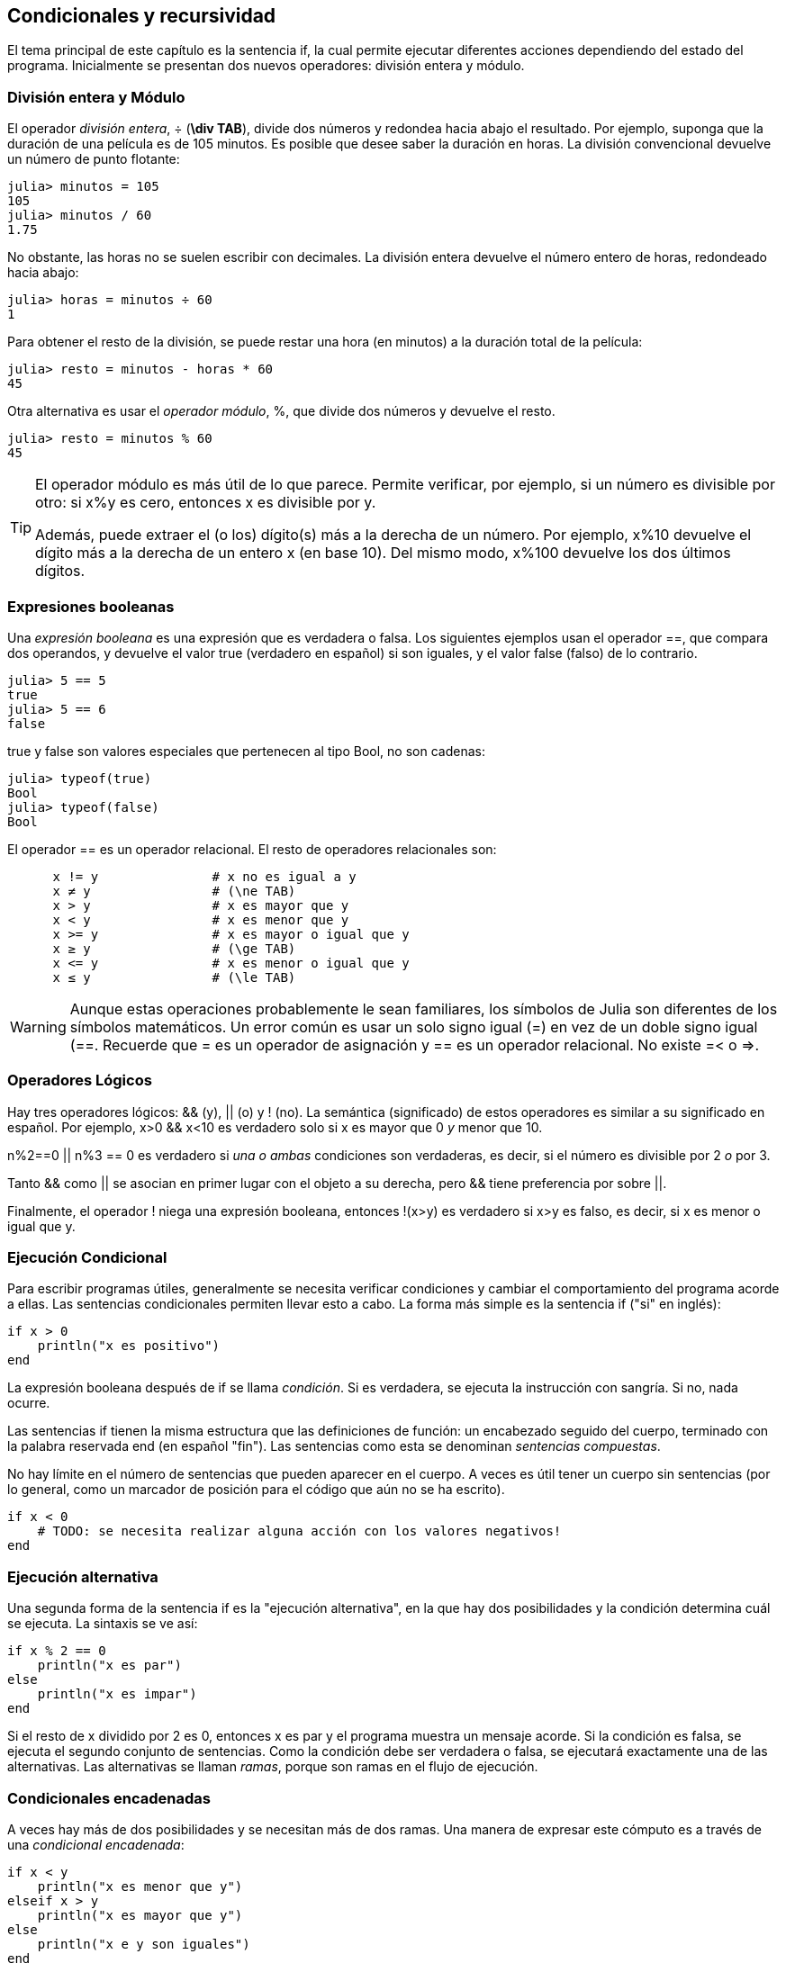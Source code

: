 [[chap05]]
== Condicionales y recursividad

El tema principal de este capítulo es la sentencia +if+, la cual permite ejecutar diferentes acciones dependiendo del estado del programa. Inicialmente se presentan dos nuevos operadores: división entera y módulo.


=== División entera y Módulo

El operador _división entera_, +÷+ (*+\div TAB+*), divide dos números y redondea hacia abajo el resultado. Por ejemplo, suponga que la duración de una película es de 105 minutos. Es posible que desee saber la duración en horas. La división convencional devuelve un número de punto flotante:
(((operador de división entera))) ((("operador", "Base", "÷", see = "operador división entera"))) ((("÷", see="operador división entera")))

[source,@julia-repl-test chap05]
----
julia> minutos = 105
105
julia> minutos / 60
1.75
----

No obstante, las horas no se suelen escribir con decimales. La división entera devuelve el número entero de horas, redondeado hacia abajo:

[source,@julia-repl-test chap05]
----
julia> horas = minutos ÷ 60
1
----

Para obtener el resto de la división, se puede restar una hora (en minutos) a la duración total de la película:

[source,@julia-repl-test chap05]
----
julia> resto = minutos - horas * 60
45
----

Otra alternativa es usar el _operador módulo_, +%+, que divide dos números y devuelve el resto.
(((operador módulo)))((("operador", "Base", "%", see="operador módulo")))((("%", see="operador módulo")))

[source,@julia-repl-test chap05]
----
julia> resto = minutos % 60
45
----

[TIP]
====
El operador módulo es más útil de lo que parece. Permite verificar, por ejemplo, si un número es divisible por otro: si +x%y+ es cero, entonces +x+ es divisible por +y+.

Además, puede extraer el (o los) dígito(s) más a la derecha de un número. Por ejemplo, +x%10+ devuelve el dígito más a la derecha de un entero +x+ (en base 10). Del mismo modo, +x%100+ devuelve los dos últimos dígitos.

====

=== Expresiones booleanas

Una _expresión booleana_ es una expresión que es verdadera o falsa. Los siguientes ejemplos usan el operador +==+, que compara dos operandos, y devuelve el valor +true+ (verdadero en español) si son iguales, y el valor +false+ (falso) de lo contrario.
(((expresión booleana)))(((true)))(((false)))

[source,@julia-repl-test]
----
julia> 5 == 5
true
julia> 5 == 6
false
----

+true+ y +false+ son valores especiales que pertenecen al tipo +Bool+, no son cadenas:
(((Bool)))((("tipo", "Base", "Bool", see="Bool")))

[source,@julia-repl-test]
----
julia> typeof(true)
Bool
julia> typeof(false)
Bool
----

El operador +==+ es un operador relacional. El resto de operadores relacionales son:
(((operador relacional)))(((==)))((("operador", "Base", "==", see="==")))

[source,julia]
----
      x != y               # x no es igual a y
      x ≠ y                # (\ne TAB)
      x > y                # x es mayor que y
      x < y                # x es menor que y
      x >= y               # x es mayor o igual que y
      x ≥ y                # (\ge TAB)
      x <= y               # x es menor o igual que y
      x ≤ y                # (\le TAB)
----

[WARNING]
====
Aunque estas operaciones probablemente le sean familiares, los símbolos de Julia son diferentes de los símbolos matemáticos. Un error común es usar un solo signo igual (+=+) en vez de un doble signo igual (+==+. Recuerde que +=+ es un operador de asignación y +==+ es un operador relacional. No existe +=<+ o +pass:[=>]+.
(((≠)))((("operador", "Base", "≠", see="≠")))((("!=", see="≠")))((("operador", "Base", "!=", see="≠")))(((>)))((("operador", "Base", ">", see=">")))(((<)))((("operador", "Base", "<", see="<")))(((≥)))((("operador", "Base", "≥", see="≥")))(((">=", see="≥")))((("operador", "Base", ">=", see="≥")))(((≤)))((("operador", "Base", "≤", see="≤")))((("pass:[&lt;=]", see="≤")))((("operador", "Base", "pass:[&lt;=]", see="≤")))
====


=== Operadores Lógicos

Hay tres operadores lógicos: +&&+ (y), +||+ (o) y +!+ (no). La semántica (significado) de estos operadores es similar a su significado en español. Por ejemplo, +x>0 && x<10+ es verdadero solo si +x+ es mayor que +0+ _y_ menor que +10+.
(((operador lógico)))(((&&)))(((||)))(((!)))

+n%2==0 || n%3 == 0+ es verdadero si _una o ambas_ condiciones son verdaderas, es decir, si el número es divisible por 2 _o_ por 3.

Tanto +&&+ como +||+ se asocian en primer lugar con el objeto a su derecha, pero +&&+ tiene preferencia por sobre +||+.

Finalmente, el operador +!+ niega una expresión booleana, entonces +!(x>y)+ es verdadero si +x>y+ es falso, es decir, si +x+ es menor o igual que +y+.

=== Ejecución Condicional

Para escribir programas útiles, generalmente se necesita verificar condiciones y cambiar el comportamiento del programa acorde a ellas. Las sentencias condicionales permiten llevar esto a cabo. La forma más simple es la sentencia +if+ ("si" en inglés):
(((sentencia condicional)))(((if)))((("palabra reservada", "if", see="if")))(((sentencia if)))((("sentencia", "if", see="sentencia if")))

[source,julia]
----
if x > 0
    println("x es positivo")
end
----

La expresión booleana después de +if+ se llama _condición_. Si es verdadera, se ejecuta la instrucción con sangría. Si no, nada ocurre.
(((condition)))

Las sentencias +if+ tienen la misma estructura que las definiciones de función: un encabezado seguido del cuerpo, terminado con la palabra reservada +end+ (en español "fin"). Las sentencias como esta se denominan _sentencias compuestas_.
(((sentencia compuesta)))(((end)))

No hay límite en el número de sentencias que pueden aparecer en el cuerpo. A veces es útil tener un cuerpo sin sentencias (por lo general, como un marcador de posición para el código que aún no se ha escrito).

[source,julia]
----
if x < 0
    # TODO: se necesita realizar alguna acción con los valores negativos!
end
----


=== Ejecución alternativa

Una segunda forma de la sentencia +if+ es la "ejecución alternativa", en la que hay dos posibilidades y la condición determina cuál se ejecuta. La sintaxis se ve así:
(((ejecución alternativa)))(((else)))((("keyword", "else", see="else")))

[source,julia]
----
if x % 2 == 0
    println("x es par")
else
    println("x es impar")
end
----
Si el resto de +x+ dividido por 2 es 0, entonces +x+ es par y el programa muestra un mensaje acorde. Si la condición es falsa, se ejecuta el segundo conjunto de sentencias. Como la condición debe ser verdadera o falsa, se ejecutará exactamente una de las alternativas. Las alternativas se llaman _ramas_, porque son ramas en el flujo de ejecución.
(((rama)))

=== Condicionales encadenadas

A veces hay más de dos posibilidades y se necesitan más de dos ramas. Una manera de expresar este cómputo es a través de una _condicional encadenada_:
(((condicional encadenada)))(((elseif)))((("palabra reservada", "elseif", see="elseif")))

[source,julia]
----
if x < y
    println("x es menor que y")
elseif x > y
    println("x es mayor que y")
else
    println("x e y son iguales")
end
----

De nuevo, sólo se ejecutará una rama. No hay límite al número de sentencias +elseif+. Si hay una sentencia +else+, debe estar al final (aunque no es necesario que esté).

[source,julia]
----
if alternativa == "a"
    dibujar_a()
elseif alternativa == "b"
    dibujar_b()
elseif alternativa == "c"
    dibujar_c()
end
----

Cada condición se comprueba en orden. Si la primera es falsa, se comprueba la siguiente, y así se sigue con las demás. Si una de ellas es verdadera, se ejecuta la rama correspondiente y la sentencia se termina. Si es verdadera más de una condición, sólo se ejecuta la primera rama verdadera.

=== Condicionales anidadas

Una condicional puede estar anidada ("nested" en inglés) dentro de otra. Podríamos haber escrito el ejemplo de la sección anterior de la siguiente manera:
(((condicional anidada)))

[source,julia]
----
if x == y
    println("x e y son iguales")
else
    if x < y
        println("x es menor a y")
    else
        println("x es mayor a y")
    end
end
----

La condicional externa contiene dos ramas. La primera rama contiene una sentencia simple. La segunda rama contiene otra sentencia +if+, que tiene dos ramas propias. Estas dos ramas son ambas sentencias simples, aunque podrían ser sentencias condicionales.

Aunque la sangría no obligatoria de las sentencias hace evidente su estructura, las condicionales anidadas muy pronto se vuelven difíciles de leer. Se recomienda evitarlas cuando pueda.
(((sangría)))

Los operadores lógicos a menudo proporcionan una forma de simplificar las sentencias condicionales anidadas. Por ejemplo, es posible reescribir el siguiente código usando un solo condicional:

[source,julia]
----
if 0 < x
    if x < 10
        println("x es un número positivo de un solo dígito.")
    end
end
----

La sentencia +print+ sólo se ejecuta si conseguimos superar ambas condicionales, de modo que se puede obtener el mismo efecto con el operador +&&+:

[source,julia]
----
if 0 < x && x < 10
    println("x es un número positivo de un solo dígito.")
end
----

Para este tipo de condición, Julia proporciona una sintaxis más concisa:

[source,julia]
----
if 0 < x < 10
    println("x es un número positivo de un solo dígito.")
end
----


[[recursividad]]
=== Recursividad

Está permitido que una función llame a otra y también que una función se llame a sí misma. Puede no parecer útil, pero sí lo es, como puede verse en la siguiente función:
(((cuenta regresiva)))((("función", "definida por el programador", "cuenta regresiva", see="cuenta regresiva")))

[source,@julia-setup chap05]
----
function cuentaregresiva(n)
    if n ≤ 0
        println("Despegue!")
    else
        print(n, " ")
        cuentaregresiva(n-1)
    end
end
----

Si +n+ es 0 o negativo, muestra la palabra +"Despegue!"+. En otro caso, muestra el valor +n+ y luego llama a la función +cuentaregresiva+, pasándole +n-1+ como argumento.

¿Qué sucede si llamamos a una función como esta?

[source,@julia-repl-test chap05]
----
julia> cuentaregresiva(3)
3 2 1 Despegue!
----

La ejecución de +cuentaregresiva+ empieza con +n = 3+, y como +n+ es mayor que 0, muestra el valor 3, y luego se llama a sí misma...

pass:[&#8193;]La ejecución de +cuentaregresiva+ empieza con +n = 2+, y como +n+ es mayor que 0, pass:[<br/>&#8193;&#8193;]muestra el valor 2, y luego se llama a sí misma...

pass:[&#8193;&#8193;]La ejecución de +cuentaregresiva+ empieza con +n = 1+, y como +n+ es mayor que 0, pass:[<br/>&#8193;&#8193;&#8193;]muestra el valor 1, y luego se llama a sí misma...

pass:[&#8193;&#8193;&#8193;]La ejecución de +cuentaregresiva+ empieza con +n = 0+, y como +n+ no es mayor que 0, pass:[<br/>&#8193;&#8193;&#8193;&#8193;]muestra la palabra +"Despegue!"+ y luego termina.

pass:[&#8193;&#8193;]La +cuentaregresiva+ cuyo argumento es +n = 1+ termina.

pass:[&#8193;]La +cuentaregresiva+ cuyo argumento es +n = 2+ termina.

La +cuentaregresiva+ cuyo argumento es +n = 3+ termina.

Y volvemos a +Main+.

Una función que se llama a sí misma es una función _recursiva_ y el proceso de ejecución se llama _recursividad_.
(((función recursiva)))(((recursividad)))

Como otro ejemplo, se puede escribir una función que imprima una cadena latexmath:[n] veces.
(((printn)))((("función", "definida por el programador", "printn", see="printn")))

[source,julia]
----
function printn(s, n)
    if n ≤ 0
        return
    end
    println(s)
    printn(s, n-1)
end
----

Si +n pass:[&lt;]= 0+, se usa la sentencia +return+ para salir de la función. El flujo de la ejecución vuelve inmediatamente a la sentencia de llamada a función y no se ejecutan las líneas restantes de la función.
(((return)))((("palabra reservada", "return", see="return")))(((sentencia return)))((("sentencia", "return", see="return statement")))

El resto de la función es similar a +cuenta regresiva+: muestra +s+ y luego se llama a sí misma para mostrar +s+ latexmath:[n-1] veces más de modo que el número de lineas mostradas es latexmath:[1 + (n - 1)], es decir latexmath:[n].

Para ejemplos simples como este, es más fácil usar un ciclo +for+. Se mostrarán ejemplos que son difíciles de escribir con un ciclo +for+ y fáciles de escribir con recursividad.

=== Diagramas de pila para funciones recursivas

En <<stack_diagrams>> se usó un diagrama de pila para representar el estado de un programa durante una llamada de función. El mismo tipo de diagrama puede ser de utilidad para interpretar una función recursiva.
(((diagrama de pila)))

Cada vez que se llama a una función, Julia crea un marco que contiene las variables locales de la función y los parámetros. En una función recursiva, puede haber más de un marco en el diagrama de pila al mismo tiempo.
(((marco)))

[[fig05-1]]
.Diagrama de pila
image::images/fig51.svg[]

<<fig05-1>> muestra un diagrama de pila para +cuentaregresiva+ utilizando +n=3+.

Como siempre, la parte superior de la pila es el marco para +Main+. Está vacío pues no se crearon variables en +Main+ ni tampoco se pasaron argumentos.

Los cuatro marcos de +cuentaregresiva+ tienen diferentes valores del parámetro +n+. La parte inferior del diagrama de pila, donde +n = 0+, es llamado _caso base_. No hace una llamada recursiva, así que no hay más marcos.
(((caso base)))

==== Ejercicio 5-1

Como ejercicio, dibuje un diagrama de pila para +printn+, llamada con +s = "Hola"+ y +n = 2+. Luego escriba una función llamada +hacer_n+, que tome como argumentos una función y un número +n+, y que luego llame a la función dada latexmath:[n] veces.

=== Recursión infinita
Si una recursión nunca alcanza un caso base, continúa haciendo llamadas recursivas para siempre y el programa nunca termina. Esto se conoce como _recursión infinita_ y generalmente no es una buena idea. Aquí hay un código con una recursión infinita:
(((recursión infinita)))(((recursión)))((("función", "definida por el programador", "recursión", see="recursión")))

[source,julia]
----
function recursion()
    recursion()
end
----

En la mayoría de los entornos de programación, un programa con recursión infinita realmente no se ejecuta para siempre. Julia entrega un mensaje de error cuando se alcanza la profundidad de recursión máxima:

[source,jlcon]
----
julia> recursion()
ERROR: StackOverflowError:
Stacktrace:
 [1] recursion() at ./REPL[1]:2 (repeats 80000 times)
----

Este stacktrace es un poco más grande que el que vimos en el capítulo anterior. Cuando se produce el error, ¡hay 80000 marcos de +recursion+ en el diagrama de pila!
(((stacktrace)))(((StackOverflowError)))((("error", "Core", "StackOverflowError", see="StackOverflowError")))

Si por accidente encuentra una recursión infinita en su código, revise su función para confirmar que hay un caso base que no realiza una llamada recursiva. Si hay un caso base, verifique si realmente puede ocurrir.

=== Entrada por teclado

Los programas que se han escrito hasta ahora no aceptan entradas del usuario. Simplemente hacen lo mismo cada vez.

Julia tiene una función incorporada llamada +readline+ que detiene el programa y espera a que el usuario escriba algo. Cuando el usuario presiona +RETURN+ o +ENTER+, el programa se reanuda y +readline+ devuelve lo que el usuario escribió como una cadena.
(((readline)))((("función", "Base", "readline", see="readline")))

[source,jlcon]
----
julia> text = readline()
¿Qué está esperando?
"¿Qué está esperando?"
----
Antes de recibir una entrada por teclado del usuario, es una buena idea imprimir un mensaje que le diga al usuario qué escribir:
(((prompt)))

[source,jlcon]
----
julia> print("¿Cuál... es su nombre? "); readline()
¿Cuál... es su nombre? ¡Arturo, Rey de los Bretones!
"¡Arturo, Rey de los Bretones!"
----

Un punto y coma +;+ permite colocar varias sentencias en la misma línea. En el REPL solo la última sentencia devuelve su valor.
(((;)))

Si espera que el usuario escriba un número entero, puede intentar convertir el valor de retorno a +Int64+:

[source,jlcon]
----
julia> println("¿Cuántos dejaron su casa, su tierra o su posesión?"); numero = readline()
¿Cuántos dejaron su casa, su tierra o su posesión?
115
"115"
julia> parse(Int64, numero)
115
----
Pero si el usuario no escribe una cadena de dígitos, obtendrá un error:
(((parse)))

[source,jlcon]
----
julia> println("¿Cuántos dejaron su casa, su tierra o su posesión?"); numero = readline()
¿Cuántos dejaron su casa, su tierra o su posesión?
Más de ciento quince son.
"Más de ciento quince son."
julia> parse(Int64, speed)
ERROR: ArgumentError: invalid base 10 digit 'M' in "Más de ciento quince son."
[...]
----

Veremos qué hacer con este tipo de error más adelante.
(((ArgumentError)))


=== Depuración

Cuando se produce un error de sintaxis o de tiempo de ejecución, el mensaje de error contiene mucha información, lo cual puede ser abrumador. Las partes más útiles suelen ser:
(((depuración)))

* Qué tipo de error fue

* Dónde ocurrió tal error

Los errores de sintaxis suelen ser fáciles de encontrar y hay algunos trucos. En general, los mensajes de error indican dónde se descubrió el problema pero el error real podría estar antes en el código, a veces en una línea anterior.

Lo mismo aplica para los errores de tiempo de ejecución. Suponga que está tratando de calcular una relación señal/ruido en decibelios. La fórmula es

[latexmath]
++++
\begin{equation}
{S/R_{\mathrm{dB}} = 10 \log_{10} \frac{P_{\mathrm{señal}}}{P_{\mathrm{ruido}}}\ .}
\end{equation}
++++

En Julia, se podría escribir algo como esto:

[source,julia]
----
intensidad_señal = 9
intensidad_ruido = 10
relacion = intensidad_señal ÷ intensidad_ruido
decibeles = 10 * log10(relacion)
print(decibeles)
----

Obteniendo:

[source,julia]
----
-Inf
----
Este no es el resultado que esperábamos.

Para encontrar el error, puede ser útil imprimir el valor de la variable "relacion", que resulta ser 0. El problema está en la línea 3, que usa la división entera en lugar de la división de punto flotante.

[WARNING]
====
El usuario debe tomarse el tiempo de leer los mensajes de error cuidadosamente, pero no se debe asumir que todo lo que dicen es correcto.
====


=== Glosario

División entera::
Un operador, denotado por +÷+, que divide dos números y redondea hacia abajo (hacia el infinito negativo) a un entero.
(((división entera)))

operador módulo::
Un operador, denotado con el signo de porcentaje (%), que se utiliza con enteros y devuelve el resto cuando un número se divide por otro.
(((operador módulo)))

expresión booleana::
Una expresión cuyo valor es +verdadero+ o +falso+.
(((boolean expression)))

operador relacional::
Uno de los operadores que compara sus operandos: +==+, +≠+ (+!=+), +>+, +<+, +≥+ (+>=+), and +≤+ (+pass:[&lt;=]+).
(((operador relacional)))

operador lógico::
Uno de los operadores que combina expresiones booleanas: +&&+ (and), +||+ (or), and +!+ (not).
(((operador lógico)))

sentencia condicional::
Una sentencia que controla el flujo de ejecución dependiendo de alguna condición.
(((sentencia condicional)))

condición::
La expresión booleana en una sentencia condicional que determina qué rama se ejecuta.
(((condición)))

sentencia compuesta::
Una sentencia que consta de un encabezado y un cuerpo. El cuerpo termina con la palabra reservada +end+.
(((sentencia compuesta)))

rama::
Una de las secuencias alternativas de sentencias en una sentencia condicional.
(((rama)))

condicional encadenada::
Una sentencia condicional con una serie de ramas alternativas.
(((condicional encadenada)))

condicional anidada::
Una sentencia condicional que aparece en una de las ramas de otra sentencia condicional.
(((condicional anidada)))

sentencia return::
Una sentencia que hace que una función finalice de inmediato y que vuelva a la sentencia de llamada a función.
(((sentencia return)))

recursividad o recursión::
El proceso de llamar a la función que se está ejecutando actualmente.
(((recursión)))

caso base::
Una rama condicional en una función recursiva que no realiza una llamada recursiva.
(((caso base)))

recursión infinita::
Una recursión que no tiene un caso base o que nunca llega a él. Eventualmente, una recursión infinita provoca un error de tiempo de ejecución.
(((recursión infinita)))


=== Ejercicios

[[ex05-1]]
==== Ejercicio 5-2

La función +time+ devuelve el tiempo medio de Greenwich actual en segundos desde "la época", que es un tiempo arbitrario utilizado como punto de referencia. En sistemas UNIX, la época es el 1 de enero de 1970.
(((time)))((("función", "Base", "time", see="time")))

[source,@julia-repl]
----
time()
----

Escriba un script que lea la hora actual y la convierta a una hora del día en horas, minutos y segundos, más el número de días transcurridos desde la época.

[[ex05-2]]
==== Ejercicio 5-3

El último teorema de Fermat dice que no hay enteros positivos latexmath:[a], latexmath:[b], and latexmath:[c] tal que
(((último teorema de Fermat)))

[latexmath]
++++
\begin{equation}
{a^n + b^n = c^n}
\end{equation}
++++

para cualquier valor de latexmath:[\ (n ] mayor que 2.

. Escriba una función llamada +verificarfermat+ que tome cuatro parámetros—+a+, +b+, +c+ y +n+— y que verifique si el teorema de Fermat es válido. Si +n+ es mayor que 2 y +pass:[a^n + b^n == c^n]+ el programa debería imprimir, "¡Santo cielo, Fermat estaba equivocado!" De lo contrario, el programa debería imprimir, "No, eso no funciona".
(((verificarfermat)))((("función", "definida por el programador", "verificarfermat", see="verificarfermat")))

. Escriba una función que solicite al usuario ingresar valores para +a+, +b+, +c+ y +n+, que los convierta en enteros y que use +verificarfermat+ para verificar si violan el teorema de Fermat.

[[ex05-3]]
==== Ejercicio 5-4

Si tiene tres barras, estas podrían o no formar un triángulo. Por ejemplo, si una de las barras tiene 12 centímetros de largo y las otras dos tienen un centímetro de largo, no es posible que las barras pequeñas puedan juntarse al medio. Para cualquier trío de longitudes, hay una prueba simple para ver si es posible formar un triángulo:

[TIP]
====
Si cualquiera de las tres longitudes es mayor que la suma de las otras dos, entonces no se puede formar un triángulo. De lo contrario, se puede. (Si la suma de dos longitudes es igual a la tercera, forman lo que se llama un triángulo "degenerado").
====

. Escriba una función llamada +estriangulo+ que tome tres enteros como argumentos, y que imprima “Sí” o “No”, dependiendo de si se puede o no formar un triángulo a partir de barras de las longitudes dadas.
(((estriangulo)))((("function", "definida por el programador", "estriangulo", see="estriangulo")))

. Escriba una función que solicite al usuario ingresar tres longitudes de barras, las convierta en enteros y use +estriangulo+ para verificar si las barras con las longitudes dadas pueden formar un triángulo.

[[ex05-4]]
==== Ejercicio 5-5

¿Cuál es el resultado del siguiente programa? Dibuje un diagrama de pila que muestre el estado del programa cuando imprima el resultado.
(((diagrama de pila)))(((recursión)))

[source,julia]
----
function recursion(n, s)
    if n == 0
        println(s)
    else
        recursion(n-1, n+s)
    end
end

recursion(3, 0)
----
. ¿Qué pasaría si se llamara a esta función así: +recursion(-1, 0)+?

. Escriba un documento que explique todo lo que alguien necesitaría saber para usar esta función (y nada más).

Los siguientes ejercicios utilizan el módulo +IntroAJulia+, descrito en <<chap04>>:

[[ex05-5]]
==== Ejercicio 5-6

Lea la siguiente función y vea si puede averiguar qué hace (vea los ejemplos en <<chap04>>). Luego ejecútelo y vea si lo hizo bien.

[source,julia]
----
function dibujar(t, distancia, n)
    if n == 0
        return
    end
    angulo = 50
    adelante(t, distancia*n)
    girar(t, -angulo)
    dibujar(t, distancia, n-1)
    girar(t, 2*angulo)
    dibujar(t, distancia, n-1)
    girar(t, -angulo)
    adelante(t, -distancia*n)
end
----

[[ex05-6]]
==== Ejercicio 5-7

[[fig05-2]]
.Una curva de Koch
image::images/fig52.svg[]

La curva de Koch es un fractal que luce como <<fig05-2>>. Para dibujar una curva de Koch con longitud latexmath:[x], todo lo que tiene que hacer es
(((curva de Koch)))(((fractal)))

. Dibuje una curva de Koch con longitud latexmath:[\frac{x}{3}].

. Gire a la izquierda 60 grados.

. Dibuje una curva de Koch con longitud latexmath:[\frac{x}{3}].

. Gire a la derecha 120 grados.

. Dibuje una curva de Koch con longitud latexmath:[\frac{x}{3}].

. Gire a la izquierda 60 grados.

. Dibuje una curva de Koch con longitud latexmath:[\frac{x}{3}].

La excepción es cuando latexmath:[x] es menor que 3: en ese caso, puede dibujar una línea recta con una longitud latexmath:[x].

. Escribe una función llamada +koch+ que tome una tortuga y una longitud como parámetros y que use la tortuga para dibujar una curva de Koch con la longitud dada.
(((koch)))((("función", "definida por el programador", "koch", see="koch")))

. Escriba una función llamada +copodenieve+ que dibuje tres curvas de Koch para hacer el contorno de un copo de nieve.
(((copodenieve)))((("función", "definida por el programador", "copodenieve", see="copodenieve")))

. La curva de Koch se puede generalizar de varias maneras. Consulte https://en.wikipedia.org/wiki/Koch_snowflake para ver ejemplos e implementar su favorito.

